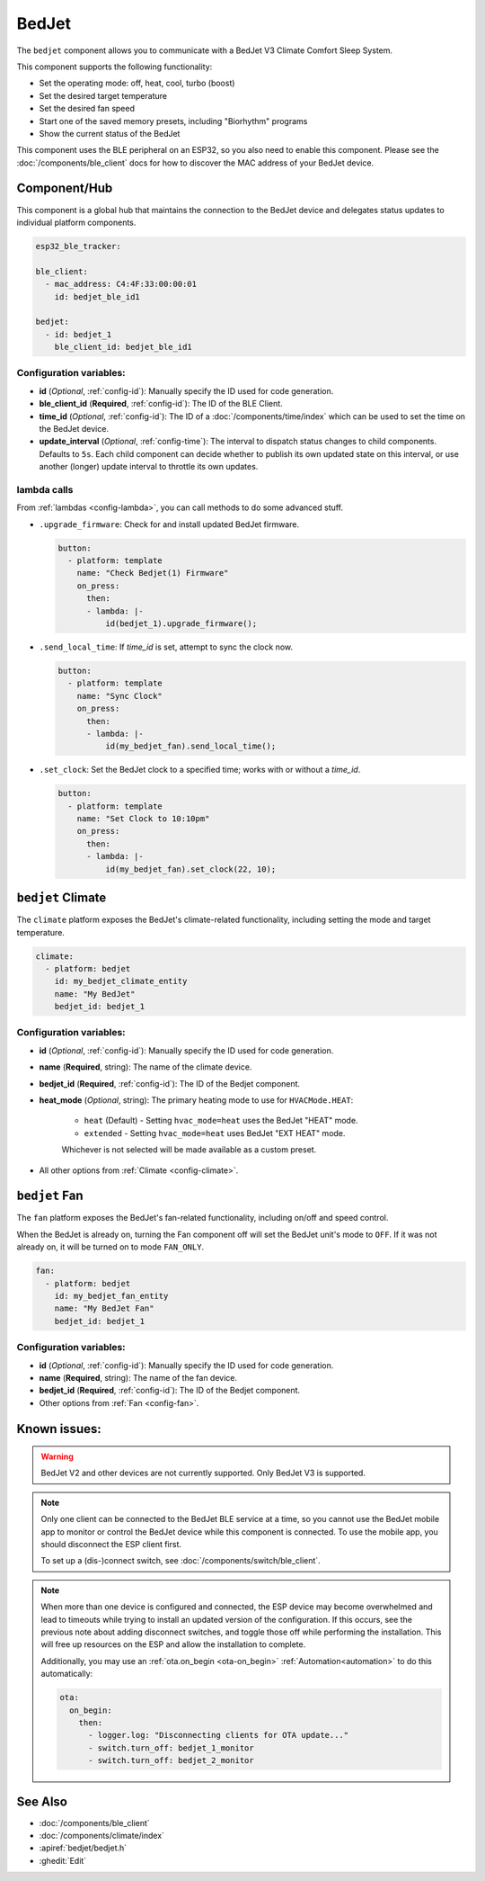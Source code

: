 BedJet
======

.. seo::
    :description: Instructions for setting up a BedJet climate device.
    :image: bedjet.png

The ``bedjet`` component allows you to communicate with a BedJet V3 Climate Comfort
Sleep System.

This component supports the following functionality:

- Set the operating mode: off, heat, cool, turbo (boost)
- Set the desired target temperature
- Set the desired fan speed
- Start one of the saved memory presets, including "Biorhythm" programs
- Show the current status of the BedJet

This component uses the BLE peripheral on an ESP32, so you also need to enable
this component. Please see the :doc:`/components/ble_client` docs for how to discover the MAC
address of your BedJet device.

Component/Hub
-------------

This component is a global hub that maintains the connection to the BedJet device
and delegates status updates to individual platform components.

.. code-block:: yaml

    esp32_ble_tracker:

    ble_client:
      - mac_address: C4:4F:33:00:00:01
        id: bedjet_ble_id1

    bedjet:
      - id: bedjet_1
        ble_client_id: bedjet_ble_id1

Configuration variables:
************************

- **id** (*Optional*, :ref:`config-id`): Manually specify the ID used for code generation.
- **ble_client_id** (**Required**, :ref:`config-id`): The ID of the BLE Client.
- **time_id** (*Optional*, :ref:`config-id`): The ID of a :doc:`/components/time/index` which
  can be used to set the time on the BedJet device.
- **update_interval** (*Optional*, :ref:`config-time`): The interval to dispatch status
  changes to child components. Defaults to ``5s``. Each child component can decide whether to
  publish its own updated state on this interval, or use another (longer) update interval to
  throttle its own updates.

lambda calls
************

From :ref:`lambdas <config-lambda>`, you can call methods to do some advanced stuff.

- ``.upgrade_firmware``: Check for and install updated BedJet firmware.

  .. code-block:: yaml

      button:
        - platform: template
          name: "Check Bedjet(1) Firmware"
          on_press:
            then:
            - lambda: |-
                id(bedjet_1).upgrade_firmware();

- ``.send_local_time``: If `time_id` is set, attempt to sync the clock now.

  .. code-block:: yaml

      button:
        - platform: template
          name: "Sync Clock"
          on_press:
            then:
            - lambda: |-
                id(my_bedjet_fan).send_local_time();

- ``.set_clock``: Set the BedJet clock to a specified time; works with or without a `time_id`.

  .. code-block:: yaml

      button:
        - platform: template
          name: "Set Clock to 10:10pm"
          on_press:
            then:
            - lambda: |-
                id(my_bedjet_fan).set_clock(22, 10);


``bedjet`` Climate
------------------

The ``climate`` platform exposes the BedJet's climate-related functionality, including
setting the mode and target temperature.

.. code-block:: yaml

    climate:
      - platform: bedjet
        id: my_bedjet_climate_entity
        name: "My BedJet"
        bedjet_id: bedjet_1

Configuration variables:
************************

- **id** (*Optional*, :ref:`config-id`): Manually specify the ID used for code generation.
- **name** (**Required**, string): The name of the climate device.
- **bedjet_id** (**Required**, :ref:`config-id`): The ID of the Bedjet component.
- **heat_mode** (*Optional*, string): The primary heating mode to use for ``HVACMode.HEAT``:

    - ``heat`` (Default) - Setting ``hvac_mode=heat`` uses the BedJet "HEAT" mode.
    - ``extended`` - Setting ``hvac_mode=heat`` uses BedJet "EXT HEAT" mode.

    Whichever is not selected will be made available as a custom preset.

- All other options from :ref:`Climate <config-climate>`.

``bedjet`` Fan
--------------

The ``fan`` platform exposes the BedJet's fan-related functionality, including
on/off and speed control.

When the BedJet is already on, turning the Fan component off will set the BedJet unit's mode to
``OFF``. If it was not already on, it will be turned on to mode ``FAN_ONLY``.

.. code-block:: yaml

    fan:
      - platform: bedjet
        id: my_bedjet_fan_entity
        name: "My BedJet Fan"
        bedjet_id: bedjet_1

Configuration variables:
************************

- **id** (*Optional*, :ref:`config-id`): Manually specify the ID used for code generation.
- **name** (**Required**, string): The name of the fan device.
- **bedjet_id** (**Required**, :ref:`config-id`): The ID of the Bedjet component.
- Other options from :ref:`Fan <config-fan>`.

Known issues:
-------------

.. warning::

    BedJet V2 and other devices are not currently supported. Only BedJet V3 is supported.

.. note::

    Only one client can be connected to the BedJet BLE service at a time, so you cannot
    use the BedJet mobile app to monitor or control the BedJet device while this component
    is connected. To use the mobile app, you should disconnect the ESP client first.

    To set up a (dis-)connect switch, see :doc:`/components/switch/ble_client`.

.. note::

    When more than one device is configured and connected, the ESP device may become
    overwhelmed and lead to timeouts while trying to install an updated version of the
    configuration. If this occurs, see the previous note about adding disconnect switches,
    and toggle those off while performing the installation. This will free up resources
    on the ESP and allow the installation to complete.

    Additionally, you may use an :ref:`ota.on_begin <ota-on_begin>` :ref:`Automation<automation>`
    to do this automatically:

    .. code-block:: yaml

        ota:
          on_begin:
            then:
              - logger.log: "Disconnecting clients for OTA update..."
              - switch.turn_off: bedjet_1_monitor
              - switch.turn_off: bedjet_2_monitor

See Also
--------

- :doc:`/components/ble_client`
- :doc:`/components/climate/index`
- :apiref:`bedjet/bedjet.h`
- :ghedit:`Edit`
